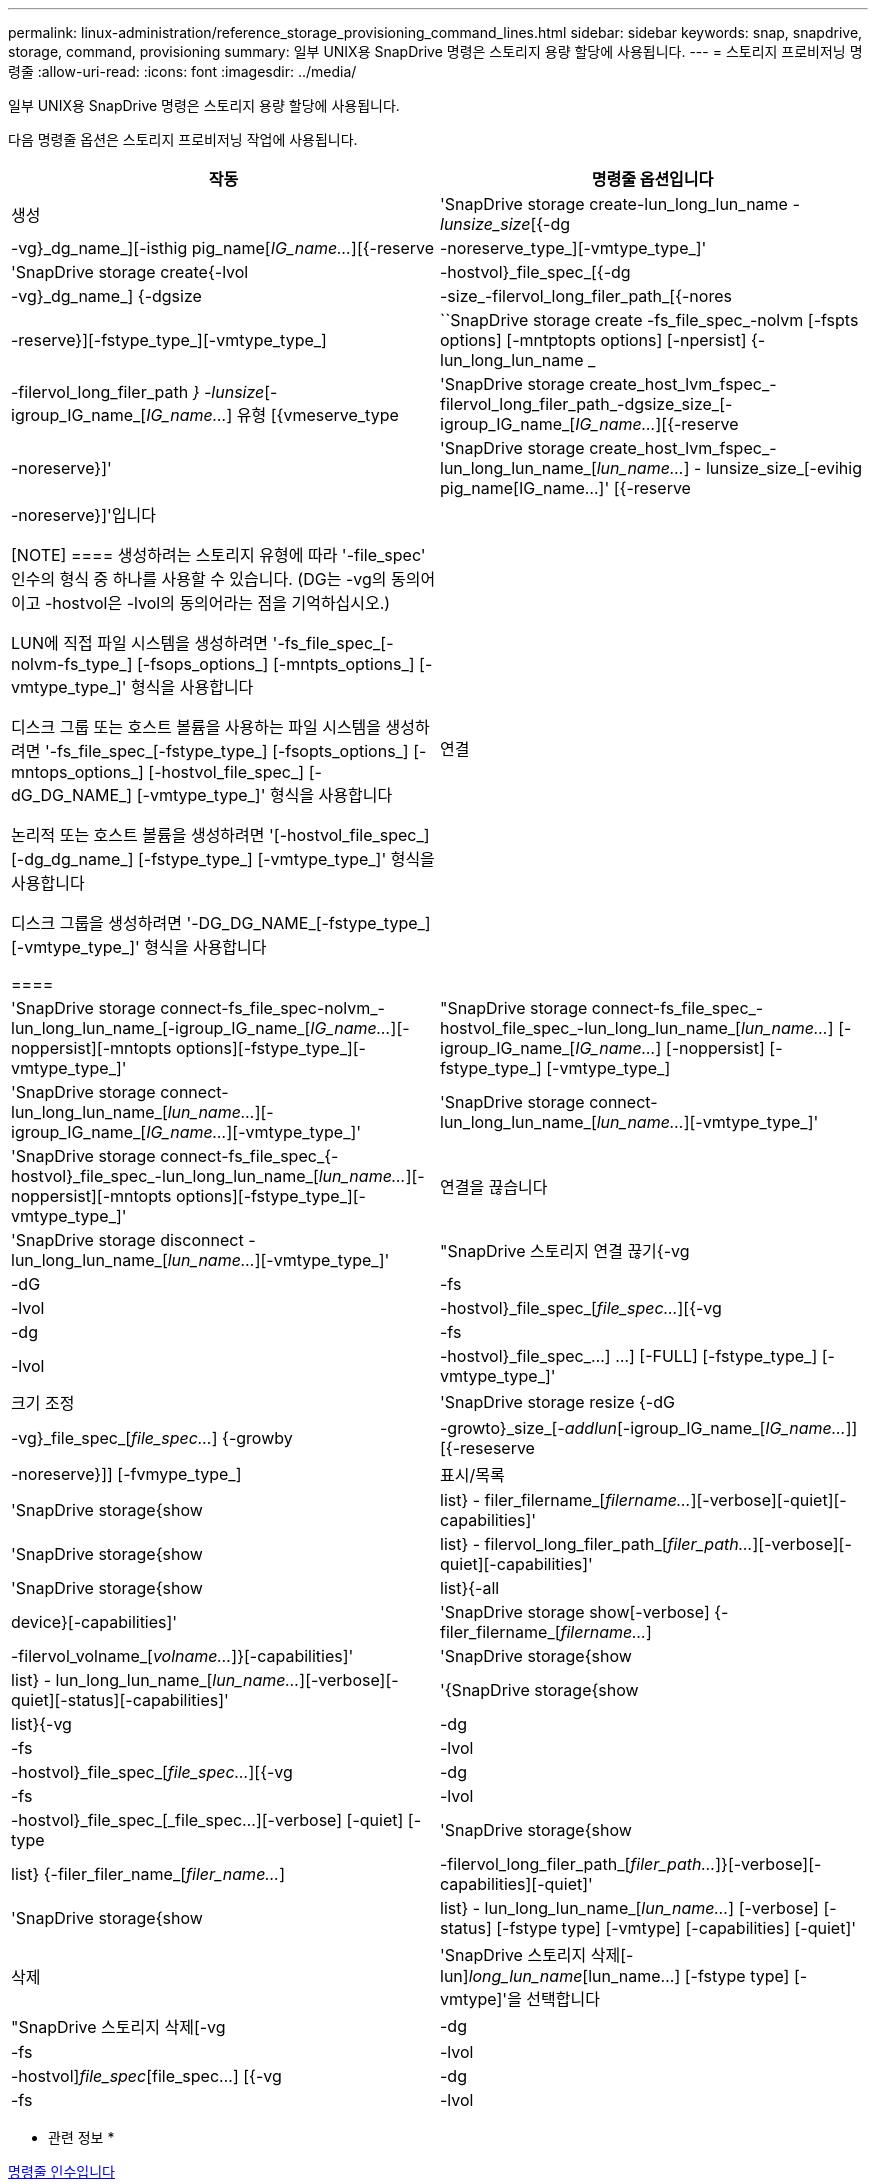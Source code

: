 ---
permalink: linux-administration/reference_storage_provisioning_command_lines.html 
sidebar: sidebar 
keywords: snap, snapdrive, storage, command, provisioning 
summary: 일부 UNIX용 SnapDrive 명령은 스토리지 용량 할당에 사용됩니다. 
---
= 스토리지 프로비저닝 명령줄
:allow-uri-read: 
:icons: font
:imagesdir: ../media/


[role="lead"]
일부 UNIX용 SnapDrive 명령은 스토리지 용량 할당에 사용됩니다.

다음 명령줄 옵션은 스토리지 프로비저닝 작업에 사용됩니다.

|===
| 작동 | 명령줄 옵션입니다 


 a| 
생성
 a| 
'SnapDrive storage create-lun_long_lun_name [lun_name...]_-lunsize_size_[{-dg|-vg}_dg_name_][-isthig pig_name[_IG_name..._][{-reserve|-noreserve_type_][-vmtype_type_]'



 a| 
'SnapDrive storage create{-lvol|-hostvol}_file_spec_[{-dg|-vg}_dg_name_] {-dgsize|-size_-filervol_long_filer_path_[{-nores|-reserve}][-fstype_type_][-vmtype_type_]



 a| 
``SnapDrive storage create -fs_file_spec_-nolvm [-fspts options] [-mntptopts options] [-npersist] {-lun_long_lun_name _ | -filervol_long_filer_path _} -lunsize_[-igroup_IG_name_[_IG_name..._] 유형 [{vmeserve_type



 a| 
'SnapDrive storage create_host_lvm_fspec_-filervol_long_filer_path_-dgsize_size_[-igroup_IG_name_[_IG_name..._][{-reserve|-noreserve}]'



 a| 
'SnapDrive storage create_host_lvm_fspec_-lun_long_lun_name_[_lun_name..._] - lunsize_size_[-evihig pig_name[IG_name...]' [{-reserve|-noreserve}]'입니다

[NOTE]
====
생성하려는 스토리지 유형에 따라 '-file_spec' 인수의 형식 중 하나를 사용할 수 있습니다. (DG는 -vg의 동의어이고 -hostvol은 -lvol의 동의어라는 점을 기억하십시오.)

LUN에 직접 파일 시스템을 생성하려면 '-fs_file_spec_[-nolvm-fs_type_] [-fsops_options_] [-mntpts_options_] [-vmtype_type_]' 형식을 사용합니다

디스크 그룹 또는 호스트 볼륨을 사용하는 파일 시스템을 생성하려면 '-fs_file_spec_[-fstype_type_] [-fsopts_options_] [-mntops_options_] [-hostvol_file_spec_] [-dG_DG_NAME_] [-vmtype_type_]' 형식을 사용합니다

논리적 또는 호스트 볼륨을 생성하려면 '[-hostvol_file_spec_] [-dg_dg_name_] [-fstype_type_] [-vmtype_type_]' 형식을 사용합니다

디스크 그룹을 생성하려면 '-DG_DG_NAME_[-fstype_type_][-vmtype_type_]' 형식을 사용합니다

====


 a| 
연결
 a| 
'SnapDrive storage connect-fs_file_spec-nolvm_-lun_long_lun_name_[-igroup_IG_name_[_IG_name..._][-noppersist][-mntopts options][-fstype_type_][-vmtype_type_]'



 a| 
"SnapDrive storage connect-fs_file_spec_-hostvol_file_spec_-lun_long_lun_name_[_lun_name..._] [-igroup_IG_name_[_IG_name..._] [-noppersist] [-fstype_type_] [-vmtype_type_]



 a| 
'SnapDrive storage connect-lun_long_lun_name_[_lun_name..._][-igroup_IG_name_[_IG_name..._][-vmtype_type_]'



 a| 
'SnapDrive storage connect-lun_long_lun_name_[_lun_name..._][-vmtype_type_]'



 a| 
'SnapDrive storage connect-fs_file_spec_{-hostvol}_file_spec_-lun_long_lun_name_[_lun_name..._][-noppersist][-mntopts options][-fstype_type_][-vmtype_type_]'



 a| 
연결을 끊습니다
 a| 
'SnapDrive storage disconnect - lun_long_lun_name_[_lun_name..._][-vmtype_type_]'



 a| 
"SnapDrive 스토리지 연결 끊기{-vg|-dG|-fs|-lvol|-hostvol}_file_spec_[_file_spec..._][{-vg|-dg|-fs|-lvol|-hostvol}_file_spec_...] ...] [-FULL] [-fstype_type_] [-vmtype_type_]'



 a| 
크기 조정
 a| 
'SnapDrive storage resize {-dG|-vg}_file_spec_[_file_spec..._] {-growby|-growto}_size_[_-addlun_[-igroup_IG_name_[_IG_name..._]][{-reseserve|-noreserve}]] [-fvmype_type_]



 a| 
표시/목록
 a| 
'SnapDrive storage{show|list} - filer_filername_[_filername..._][-verbose][-quiet][-capabilities]'



 a| 
'SnapDrive storage{show|list} - filervol_long_filer_path_[_filer_path..._][-verbose][-quiet][-capabilities]'



 a| 
'SnapDrive storage{show|list}{-all|device}[-capabilities]'



 a| 
'SnapDrive storage show[-verbose] {-filer_filername_[_filername..._]|-filervol_volname_[_volname..._]}[-capabilities]'



 a| 
'SnapDrive storage{show|list} - lun_long_lun_name_[_lun_name..._][-verbose][-quiet][-status][-capabilities]'



 a| 
'{SnapDrive storage{show|list}{-vg|-dg|-fs|-lvol|-hostvol}_file_spec_[_file_spec..._][{-vg|-dg|-fs|-lvol|-hostvol}_file_spec_[_file_spec...][-verbose] [-quiet] [-type



 a| 
'SnapDrive storage{show|list} {-filer_filer_name_[_filer_name..._]|-filervol_long_filer_path_[_filer_path..._]}[-verbose][-capabilities][-quiet]'



 a| 
'SnapDrive storage{show|list} - lun_long_lun_name_[_lun_name..._] [-verbose] [-status] [-fstype type] [-vmtype] [-capabilities] [-quiet]'



 a| 
삭제
 a| 
'SnapDrive 스토리지 삭제[-lun]_long_lun_name_[lun_name...] [-fstype type] [-vmtype]'을 선택합니다



 a| 
"SnapDrive 스토리지 삭제[-vg|-dg|-fs|-lvol|-hostvol]_file_spec_[file_spec...] [{-vg|-dg|-fs|-lvol|-hostvol}_file_spec_[file_spec...] ...] [-FULL] [-fstype type] [-vmtype]'

|===
* 관련 정보 *

xref:reference_command_line_arguments.adoc[명령줄 인수입니다]
